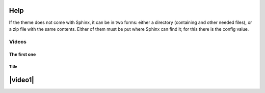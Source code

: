 Help
====

If the theme does not come with Sphinx, it can be in two forms: either a directory (containing and other needed files), or a zip file with the same contents.  Either of them must be put where Sphinx can find it; for this there is the config value.

Videos
------

The first one
~~~~~~~~~~~~~

========
Title
========
|video1|
========

.. |video1| raw:: html

   <object id="scPlayer" width="300" height="300" type="application/x-shockwave-flash" data="http://content.screencast.com/users/InterMine/folders/InterMine/media/e8e3b7e6-b303-408d-bef3-f2cbb4ba722b/scplayer.swf">
      <param name="movie" value="http://content.screencast.com/users/InterMine/folders/InterMine/media/e8e3b7e6-b303-408d-bef3-f2cbb4ba722b/scplayer.swf">
      <param name="quality" value="high">
      <param name="bgcolor" value="#859E02">
      <param name="flashVars" value="thumb=http://content.screencast.com/users/InterMine/folders/InterMine/media/e8e3b7e6-b303-408d-bef3-f2cbb4ba722b/FirstFrame.jpg&amp;containerwidth=640&amp;containerheight=480&amp;xmp=sc.xmp&amp;content=http://content.screencast.com/users/InterMine/folders/InterMine/media/e8e3b7e6-b303-408d-bef3-f2cbb4ba722b/LighteningOverview3.mp4.mp4&amp;blurover=false">
      <param name="allowFullScreen" value="true">
      <param name="scale" value="showall">
      <param name="allowScriptAccess" value="always">
      <param name="base" value="http://content.screencast.com/users/InterMine/folders/InterMine/media/e8e3b7e6-b303-408d-bef3-f2cbb4ba722b/">
      <iframe type="text/html" frameborder="0" scrolling="no" style="overflow:hidden;" src="http://www.screencast.com/users/InterMine/folders/InterMine/media/e8e3b7e6-b303-408d-bef3-f2cbb4ba722b/embed" height="300" width="300"></iframe>
   </object>